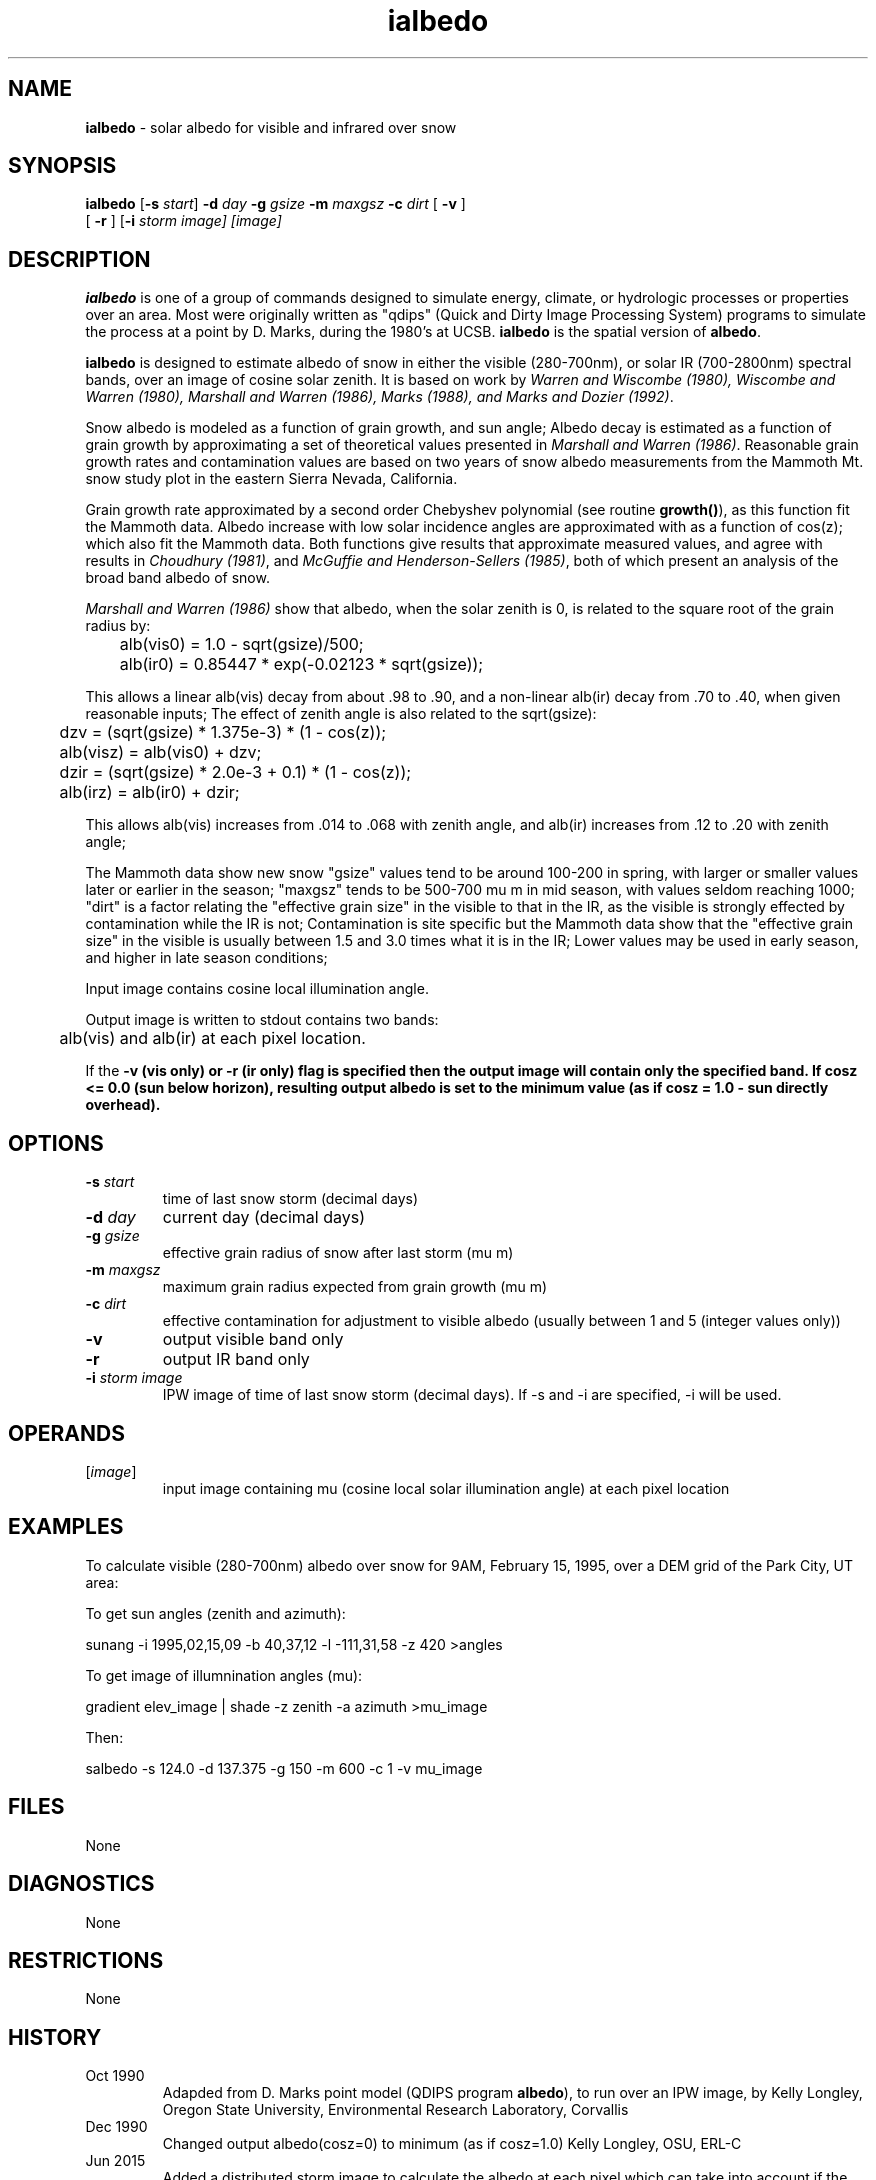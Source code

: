 .TH "ialbedo" "1" "5 November 2015" "IPW v2" "IPW User Commands"
.SH NAME
.PP
\fBialbedo\fP - solar albedo for visible and infrared over snow
.SH SYNOPSIS
.sp
.nf
.ft CR
\fBialbedo\fP [\fB-s\fP \fIstart\fP] \fB-d\fP \fIday\fP \fB-g\fP \fIgsize\fP \fB-m\fP \fImaxgsz\fP \fB-c\fP \fIdirt\fP [ \fB-v\fP ]
      [ \fB-r\fP ] [\fB-i\fP \fIstorm image\fI] [\fIimage\fP]
.ft R
.fi
.SH DESCRIPTION
.PP
\fBialbedo\fP is one of a group of commands designed to simulate energy,
climate, or hydrologic processes or properties over an area.
Most were originally written as "qdips" (Quick and Dirty Image
Processing System) programs to simulate the process at a point
by D. Marks, during the 1980's at UCSB.
\fBialbedo\fP is the spatial version of \fBalbedo\fP.
.PP
\fBialbedo\fP is designed
to estimate albedo of snow in either the visible (280-700nm), or solar
IR (700-2800nm) spectral bands, over an image of cosine solar zenith.
It is based on work by \fIWarren and Wiscombe (1980), Wiscombe and Warren (1980),
Marshall and Warren (1986), Marks (1988), and Marks and Dozier (1992)\fP.
.PP
Snow albedo is modeled as a function of grain growth, and sun angle;
Albedo decay is estimated as a function of grain growth by approximating a
set of theoretical values presented in \fIMarshall and Warren (1986)\fP.
Reasonable grain growth rates and contamination values are
based on two years of snow albedo measurements from the Mammoth Mt. snow
study plot in the eastern Sierra Nevada, California.
.PP
Grain growth rate approximated by a second order Chebyshev
polynomial (see routine \fBgrowth()\fP), as this function fit the
Mammoth data.  Albedo increase with low solar incidence angles
are approximated with as a function of cos(z); which also fit
the Mammoth data.  Both functions give results that approximate
measured values, and agree with results in \fIChoudhury (1981)\fP,
and \fIMcGuffie and Henderson-Sellers (1985)\fP, both of which
present an analysis of the broad band albedo of snow.
.PP
\fIMarshall and Warren (1986)\fP show that albedo, when the solar zenith
is 0, is related to the square root of the grain radius by:
.sp
.nf
.ft CR
	alb(vis0) = 1.0 - sqrt(gsize)/500;
	alb(ir0)  = 0.85447 * exp(-0.02123 * sqrt(gsize));
.ft R
.fi
.PP
This allows a linear alb(vis) decay from about .98 to .90,
and a non-linear alb(ir) decay from .70 to .40, when given
reasonable inputs;
The effect of zenith angle is also related to the sqrt(gsize):
.sp
.nf
.ft CR
	dzv = (sqrt(gsize) * 1.375e-3) * (1 - cos(z));
	alb(visz) = alb(vis0) + dzv;
	dzir = (sqrt(gsize) * 2.0e-3 + 0.1) * (1 - cos(z));
	alb(irz) = alb(ir0) + dzir;
.ft R
.fi
.PP
This allows alb(vis) increases from .014 to .068 with zenith
angle, and alb(ir) increases from .12 to .20 with zenith angle;
.PP
The Mammoth data show new snow "gsize" values tend to be around
100-200 in spring, with larger or smaller values later or
earlier in the season; "maxgsz" tends to be 500-700 mu m in mid
season, with values seldom reaching 1000;
"dirt" is a factor relating the "effective grain size" in the
visible to that in the IR, as the visible is strongly effected
by contamination while the IR is not;
Contamination is site specific but the Mammoth data show
that the "effective grain size" in the visible is usually
between 1.5 and 3.0 times what it is in the IR;
Lower values may be used in early season, and higher in late
season conditions;
.PP
Input image contains cosine local illumination angle.
.PP
Output image is written to stdout contains two bands:
.sp
.nf
.ft CR
	alb(vis) and alb(ir) at each pixel location.
.ft R
.fi
.PP
If the \fB-v (vis only) or \fB-r (ir only) flag is specified then the
output image will contain only the specified band.
If cosz <= 0.0 (sun below horizon), resulting output albedo is set to
the minimum value (as if cosz = 1.0 - sun directly overhead).
.SH OPTIONS
.TP
\fB-s\fP \fIstart\fP
time of last snow storm (decimal days)
.sp
.TP
\fB-d\fP \fIday\fP
current day (decimal days)
.sp
.TP
\fB-g\fP \fIgsize\fP
effective grain radius of snow after last storm (mu m)
.sp
.TP
\fB-m\fP \fImaxgsz\fP
maximum grain radius expected from grain growth (mu m)
.sp
.TP
\fB-c\fP \fIdirt\fP
effective contamination for adjustment to visible albedo
(usually between 1 and 5 (integer values only))
.sp
.TP
\fB-v\fP
output visible band only
.sp
.TP
\fB-r\fP
output IR band only
.PP
.TP
\fB-i\fP \fIstorm image\fP
IPW image of time of last snow storm (decimal days). If -s and -i are specified, -i will be used.
.SH OPERANDS
.TP
[\fIimage\fP]
input image containing mu (cosine local solar illumination angle)
at each pixel location
.sp
.SH EXAMPLES
.PP
To calculate visible (280-700nm) albedo over snow for 9AM, February 15,
1995, over a DEM grid of the Park City, UT area:
.PP
To get sun angles (zenith and azimuth):
.sp
.nf
.ft CR
	sunang -i 1995,02,15,09 -b 40,37,12 -l -111,31,58 -z 420 >angles
.ft R
.fi

.PP
To get image of illumnination angles (mu):
.sp
.nf
.ft CR
	gradient elev_image | shade -z zenith -a azimuth >mu_image
.ft R
.fi

.PP
Then:
.sp
.nf
.ft CR
	salbedo -s 124.0 -d 137.375 -g 150 -m 600 -c 1 -v mu_image
.ft R
.fi
.SH FILES
.PP
None
.SH DIAGNOSTICS
.PP
None
.SH RESTRICTIONS
.PP
None
.SH HISTORY
.TP
Oct 1990
Adapded from D. Marks point model (QDIPS program \fBalbedo\fP),
to run over an IPW image, by Kelly Longley, Oregon State
University, Environmental Research Laboratory, Corvallis
.TP
Dec 1990
Changed output albedo(cosz=0) to minimum (as if cosz=1.0)
Kelly Longley, OSU, ERL-C
.TP
Jun 2015
Added a distributed storm image to calculate the albedo
at each pixel which can take into account if the storm didn't precip
over the entire basin.
Scott Havens, USDA-ARS
.SH BUGS
.PP
None
.SH SEE ALSO
.TP
IPW
\fBalbedo\fP,
\fBglob.alb\fP,
\fBgradient\fP,
\fBshade\fP,
\fBsunang\fP,
\fBcvtime\fP,
\fBelevrad\fP,
\fBselevrad\fP,
\fBtoporad\fP,
\fBstoporad\fP
.PP
Choudhury 1981,
Marks 1988,
Marks 1992b,
Marshall, Warren 1987,
McGuffie, Henderson-Sellers 1985,
Warren 1980,
Wiscombe 1980
